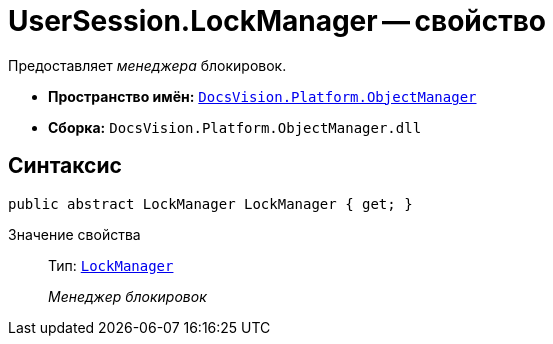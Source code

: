 = UserSession.LockManager -- свойство

Предоставляет _менеджера_ блокировок.

* *Пространство имён:* `xref:api/DocsVision/Platform/ObjectManager/ObjectManager_NS.adoc[DocsVision.Platform.ObjectManager]`
* *Сборка:* `DocsVision.Platform.ObjectManager.dll`

== Синтаксис

[source,csharp]
----
public abstract LockManager LockManager { get; }
----

Значение свойства::
Тип: `xref:api/DocsVision/Platform/ObjectManager/LockManager_CL.adoc[LockManager]`
+
_Менеджер блокировок_
